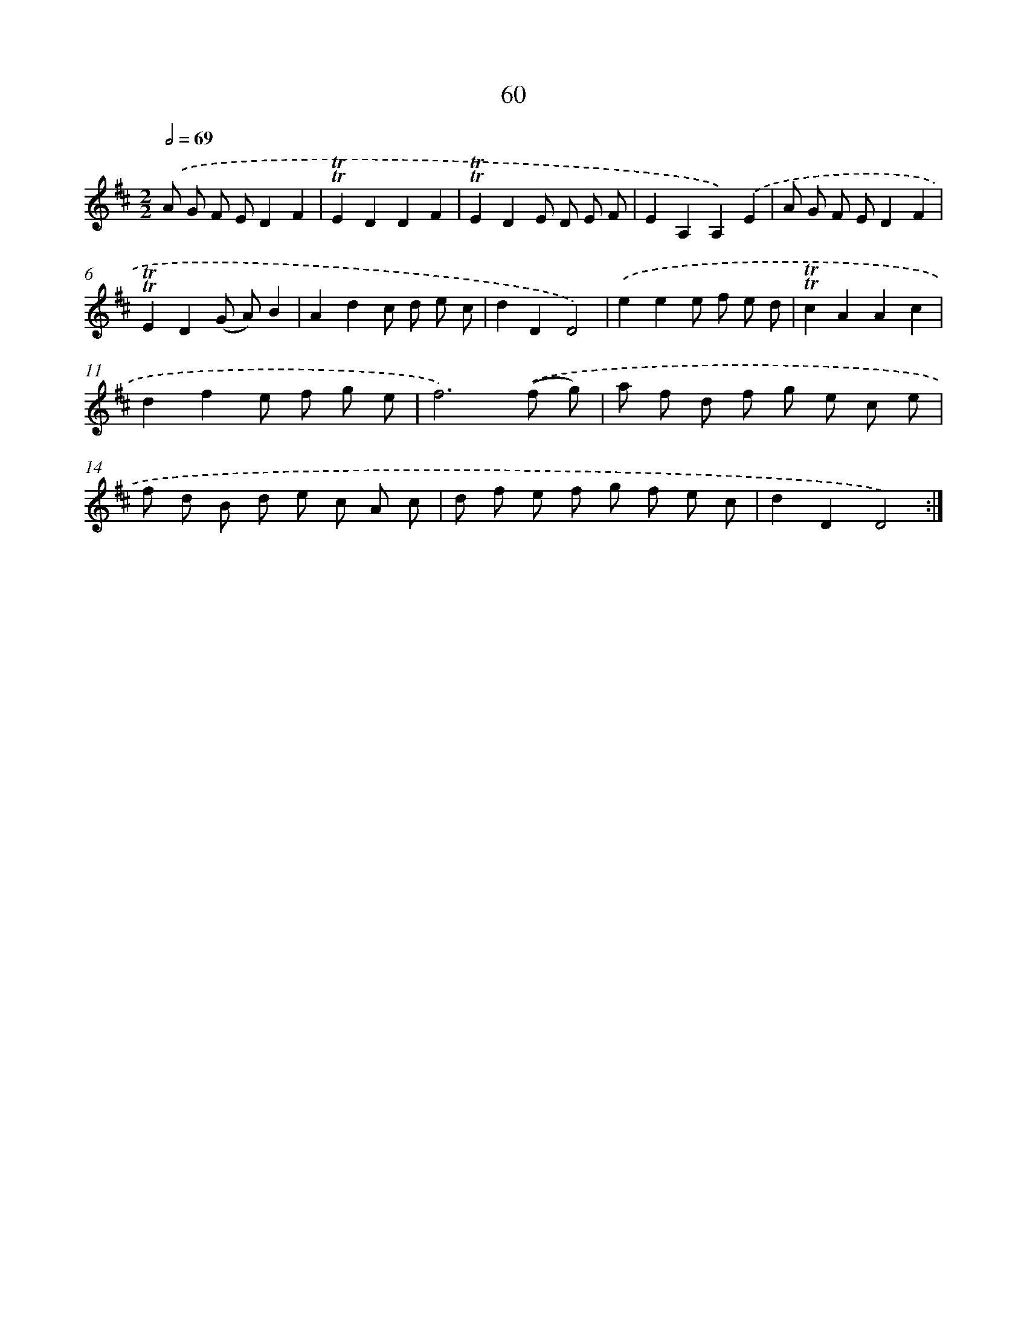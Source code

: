 X: 15575
T: 60
%%abc-version 2.0
%%abcx-abcm2ps-target-version 5.9.1 (29 Sep 2008)
%%abc-creator hum2abc beta
%%abcx-conversion-date 2018/11/01 14:37:55
%%humdrum-veritas 4179195950
%%humdrum-veritas-data 2888480232
%%continueall 1
%%barnumbers 0
L: 1/8
M: 2/2
Q: 1/2=69
K: D clef=treble
.('A G F ED2F2 |
!trill!!trill!E2D2D2F2 |
!trill!!trill!E2D2E D E F |
E2A,2A,2).('E2 |
A G F ED2F2 |
!trill!!trill!E2D2(G A)B2 |
A2d2c d e c |
d2D2D4) |
.('e2e2e f e d |
!trill!!trill!c2A2A2c2 |
d2f2e f g e |
f6).('(f g) |
a f d f g e c e |
f d B d e c A c |
d f e f g f e c |
d2D2D4) :|]
